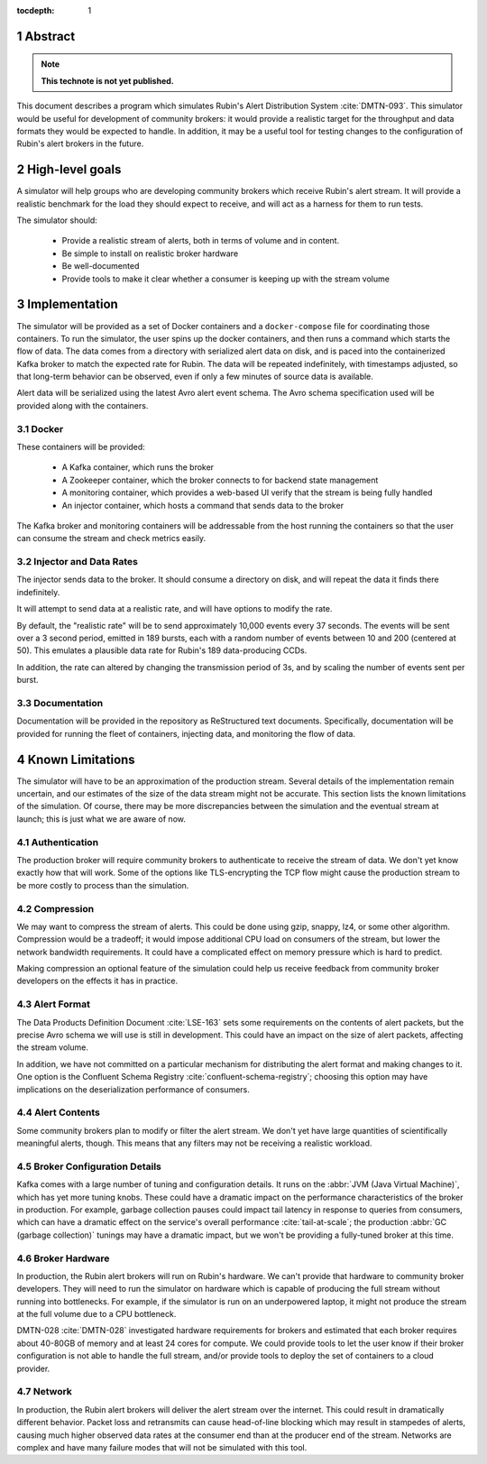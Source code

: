 :tocdepth: 1

.. sectnum::

Abstract
========

.. note::
   **This technote is not yet published.**

This document describes a program which simulates Rubin's Alert Distribution
System :cite:`DMTN-093`. This simulator would be useful for development of
community brokers: it would provide a realistic target for the throughput and
data formats they would be expected to handle. In addition, it may be a useful
tool for testing changes to the configuration of Rubin's alert brokers in the
future.


High-level goals
================

A simulator will help groups who are developing community brokers which
receive Rubin's alert stream. It will provide a realistic benchmark for the
load they should expect to receive, and will act as a harness for them to run
tests.

The simulator should:

 - Provide a realistic stream of alerts, both in terms of volume and in content.
 - Be simple to install on realistic broker hardware
 - Be well-documented
 - Provide tools to make it clear whether a consumer is keeping up with the
   stream volume

Implementation
==============

The simulator will be provided as a set of Docker containers and a
``docker-compose`` file for coordinating those containers. To run the simulator,
the user spins up the docker containers, and then runs a command which starts
the flow of data. The data comes from a directory with serialized alert data on
disk, and is paced into the containerized Kafka broker to match the expected
rate for Rubin. The data will be repeated indefinitely, with timestamps
adjusted, so that long-term behavior can be observed, even if only a few minutes
of source data is available.

Alert data will be serialized using the latest Avro alert event schema. The Avro
schema specification used will be provided along with the containers.

Docker
------

These containers will be provided:

 - A Kafka container, which runs the broker
 - A Zookeeper container, which the broker connects to for backend state management
 - A monitoring container, which provides a web-based UI verify that the stream
   is being fully handled
 - An injector container, which hosts a command that sends data to the broker

The Kafka broker and monitoring containers will be addressable from the host
running the containers so that the user can consume the stream and check metrics
easily.

Injector and Data Rates
-----------------------

The injector sends data to the broker. It should consume a directory on disk,
and will repeat the data it finds there indefinitely.

It will attempt to send data at a realistic rate, and will have options to
modify the rate.

By default, the "realistic rate" will be to send approximately 10,000 events
every 37 seconds. The events will be sent over a 3 second period, emitted in 189
bursts, each with a random number of events between 10 and 200 (centered at 50).
This emulates a plausible data rate for Rubin's 189 data-producing CCDs.

In addition, the rate can altered by changing the transmission period of 3s, and
by scaling the number of events sent per burst.

Documentation
-------------

Documentation will be provided in the repository as ReStructured text documents.
Specifically, documentation will be provided for running the fleet of
containers, injecting data, and monitoring the flow of data.

Known Limitations
=================

The simulator will have to be an approximation of the production stream. Several
details of the implementation remain uncertain, and our estimates of the size of
the data stream might not be accurate. This section lists the known limitations
of the simulation. Of course, there may be more discrepancies between the
simulation and the eventual stream at launch; this is just what we are aware of
now.

Authentication
--------------

The production broker will require community brokers to authenticate to receive
the stream of data. We don't yet know exactly how that will work. Some of the
options like TLS-encrypting the TCP flow might cause the production stream to be
more costly to process than the simulation.

Compression
-----------

We may want to compress the stream of alerts. This could be done using gzip,
snappy, lz4, or some other algorithm. Compression would be a tradeoff; it would
impose additional CPU load on consumers of the stream, but lower the network
bandwidth requirements. It could have a complicated effect on memory pressure
which is hard to predict.

Making compression an optional feature of the simulation could help us receive
feedback from community broker developers on the effects it has in practice.

Alert Format
------------

The Data Products Definition Document :cite:`LSE-163` sets some requirements on
the contents of alert packets, but the precise Avro schema we will use is still
in development. This could have an impact on the size of alert packets,
affecting the stream volume.

In addition, we have not committed on a particular mechanism for distributing
the alert format and making changes to it. One option is the Confluent Schema
Registry :cite:`confluent-schema-registry`; choosing this option may have
implications on the deserialization performance of consumers.

Alert Contents
--------------

Some community brokers plan to modify or filter the alert stream. We don't yet
have large quantities of scientifically meaningful alerts, though. This
means that any filters may not be receiving a realistic workload.

Broker Configuration Details
----------------------------

Kafka comes with a large number of tuning and configuration details. It runs on
the :abbr:`JVM (Java Virtual Machine)`, which has yet more tuning knobs. These
could have a dramatic impact on the performance characteristics of the broker in
production. For example, garbage collection pauses could impact tail latency in
response to queries from consumers, which can have a dramatic effect on the
service's overall performance :cite:`tail-at-scale`; the production :abbr:`GC
(garbage collection)` tunings may have a dramatic impact, but we won't be
providing a fully-tuned broker at this time.

Broker Hardware
---------------

In production, the Rubin alert brokers will run on Rubin's hardware. We can't
provide that hardware to community broker developers. They will need to run the
simulator on hardware which is capable of producing the full stream without
running into bottlenecks. For example, if the simulator is run on an
underpowered laptop, it might not produce the stream at the full volume due to a
CPU bottleneck.

DMTN-028 :cite:`DMTN-028` investigated hardware requirements for brokers and
estimated that each broker requires about 40-80GB of memory and at least 24
cores for compute. We could provide tools to let the user know if their broker
configuration is not able to handle the full stream, and/or provide tools to
deploy the set of containers to a cloud provider.


Network
-------

In production, the Rubin alert brokers will deliver the alert stream over the
internet. This could result in dramatically different behavior. Packet loss and
retransmits can cause head-of-line blocking which may result in stampedes of
alerts, causing much higher observed data rates at the consumer end than at the
producer end of the stream. Networks are complex and have many failure modes
that will not be simulated with this tool.

.. .. rubric:: References

.. bibliography:: local.bib lsstbib/books.bib lsstbib/lsst.bib lsstbib/lsst-dm.bib lsstbib/refs.bib lsstbib/refs_ads.bib
    :style: lsst_aa
